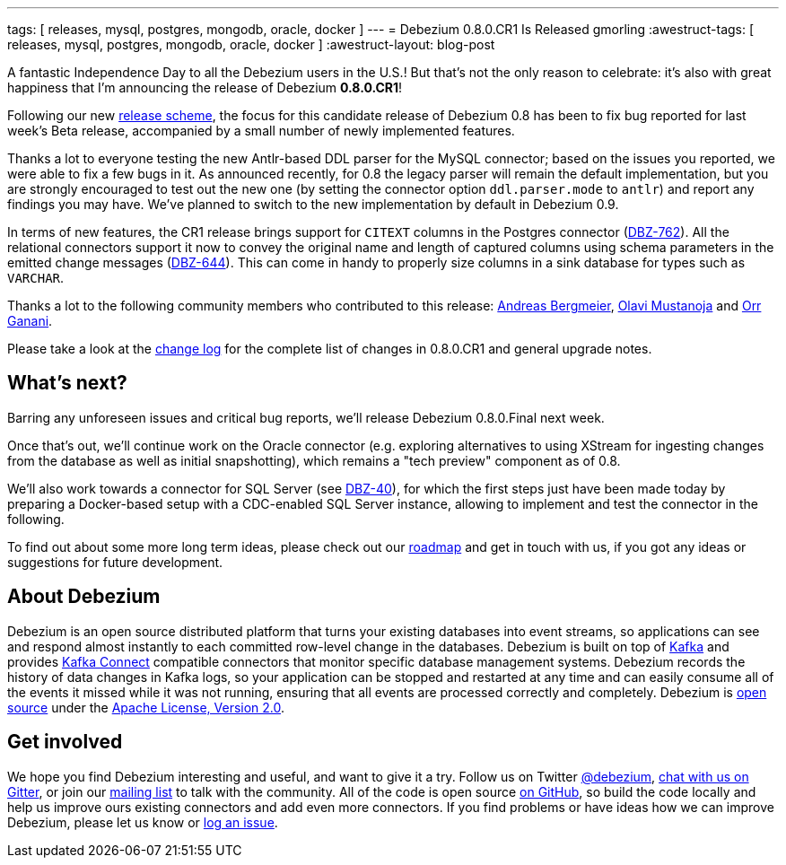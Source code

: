 ---
tags: [ releases, mysql, postgres, mongodb, oracle, docker ]
---
= Debezium 0.8.0.CR1 Is Released
gmorling
:awestruct-tags: [ releases, mysql, postgres, mongodb, oracle, docker ]
:awestruct-layout: blog-post

A fantastic Independence Day to all the Debezium users in the U.S.!
But that's not the only reason to celebrate: it's also with great happiness that I'm announcing the release of Debezium *0.8.0.CR1*!

Following our new link:/blog/2018/06/21/debezium-0-8-0-beta1-released/[release scheme],
the focus for this candidate release of Debezium 0.8 has been to fix bug reported for last week's Beta release,
accompanied by a small number of newly implemented features.

Thanks a lot to everyone testing the new Antlr-based DDL parser for the MySQL connector;
based on the issues you reported, we were able to fix a few bugs in it.
As announced recently, for 0.8 the legacy parser will remain the default implementation,
but you are strongly encouraged to test out the new one
(by setting the connector option `ddl.parser.mode` to `antlr`) and report any findings you may have.
We've planned to switch to the new implementation by default in Debezium 0.9.

In terms of new features, the CR1 release brings support for `CITEXT` columns in the Postgres connector (https://issues.redhat.com/browse/DBZ-762[DBZ-762]).
All the relational connectors support it now to convey the original name and length of captured columns using schema parameters in the emitted change messages (https://issues.redhat.com/browse/DBZ-644[DBZ-644]).
This can come in handy to properly size columns in a sink database for types such as `VARCHAR`.

Thanks a lot to the following community members who contributed to this release:
https://github.com/abergmeier[Andreas Bergmeier],
https://github.com/olavim[Olavi Mustanoja] and
https://github.com/orrganani[Orr Ganani].

Please take a look at the link:/docs/releases/#release-0-8-0-cr-1[change log] for the complete list of changes in 0.8.0.CR1 and general upgrade notes.

== What's next?

Barring any unforeseen issues and critical bug reports, we'll release Debezium 0.8.0.Final next week.

Once that's out, we'll continue work on the Oracle connector (e.g. exploring alternatives to using XStream for ingesting changes from the database as well as initial snapshotting),
which remains a "tech preview" component as of 0.8.

We'll also work towards a connector for SQL Server (see https://issues.redhat.com/browse/DBZ-40[DBZ-40]),
for which the first steps just have been made today by preparing a Docker-based setup with a CDC-enabled SQL Server instance,
allowing to implement and test the connector in the following.

To find out about some more long term ideas, please check out our link:/docs/roadmap/[roadmap] and get in touch with us, if you got any ideas or suggestions for future development.

== About Debezium

Debezium is an open source distributed platform that turns your existing databases into event streams,
so applications can see and respond almost instantly to each committed row-level change in the databases.
Debezium is built on top of http://kafka.apache.org/[Kafka] and provides http://kafka.apache.org/documentation.html#connect[Kafka Connect] compatible connectors that monitor specific database management systems.
Debezium records the history of data changes in Kafka logs, so your application can be stopped and restarted at any time and can easily consume all of the events it missed while it was not running,
ensuring that all events are processed correctly and completely.
Debezium is link:/license/[open source] under the http://www.apache.org/licenses/LICENSE-2.0.html[Apache License, Version 2.0].

== Get involved

We hope you find Debezium interesting and useful, and want to give it a try.
Follow us on Twitter https://twitter.com/debezium[@debezium], https://gitter.im/debezium/user[chat with us on Gitter],
or join our https://groups.google.com/forum/#!forum/debezium[mailing list] to talk with the community.
All of the code is open source https://github.com/debezium/[on GitHub],
so build the code locally and help us improve ours existing connectors and add even more connectors.
If you find problems or have ideas how we can improve Debezium, please let us know or https://issues.redhat.com/projects/DBZ/issues/[log an issue].

